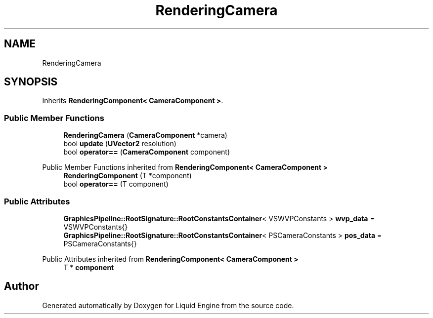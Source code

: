 .TH "RenderingCamera" 3 "Thu Feb 8 2024" "Liquid Engine" \" -*- nroff -*-
.ad l
.nh
.SH NAME
RenderingCamera
.SH SYNOPSIS
.br
.PP
.PP
Inherits \fBRenderingComponent< CameraComponent >\fP\&.
.SS "Public Member Functions"

.in +1c
.ti -1c
.RI "\fBRenderingCamera\fP (\fBCameraComponent\fP *camera)"
.br
.ti -1c
.RI "bool \fBupdate\fP (\fBUVector2\fP resolution)"
.br
.ti -1c
.RI "bool \fBoperator==\fP (\fBCameraComponent\fP component)"
.br
.in -1c

Public Member Functions inherited from \fBRenderingComponent< CameraComponent >\fP
.in +1c
.ti -1c
.RI "\fBRenderingComponent\fP (T *component)"
.br
.ti -1c
.RI "bool \fBoperator==\fP (T component)"
.br
.in -1c
.SS "Public Attributes"

.in +1c
.ti -1c
.RI "\fBGraphicsPipeline::RootSignature::RootConstantsContainer\fP< VSWVPConstants > \fBwvp_data\fP = VSWVPConstants{}"
.br
.ti -1c
.RI "\fBGraphicsPipeline::RootSignature::RootConstantsContainer\fP< PSCameraConstants > \fBpos_data\fP = PSCameraConstants{}"
.br
.in -1c

Public Attributes inherited from \fBRenderingComponent< CameraComponent >\fP
.in +1c
.ti -1c
.RI "T * \fBcomponent\fP"
.br
.in -1c

.SH "Author"
.PP 
Generated automatically by Doxygen for Liquid Engine from the source code\&.
